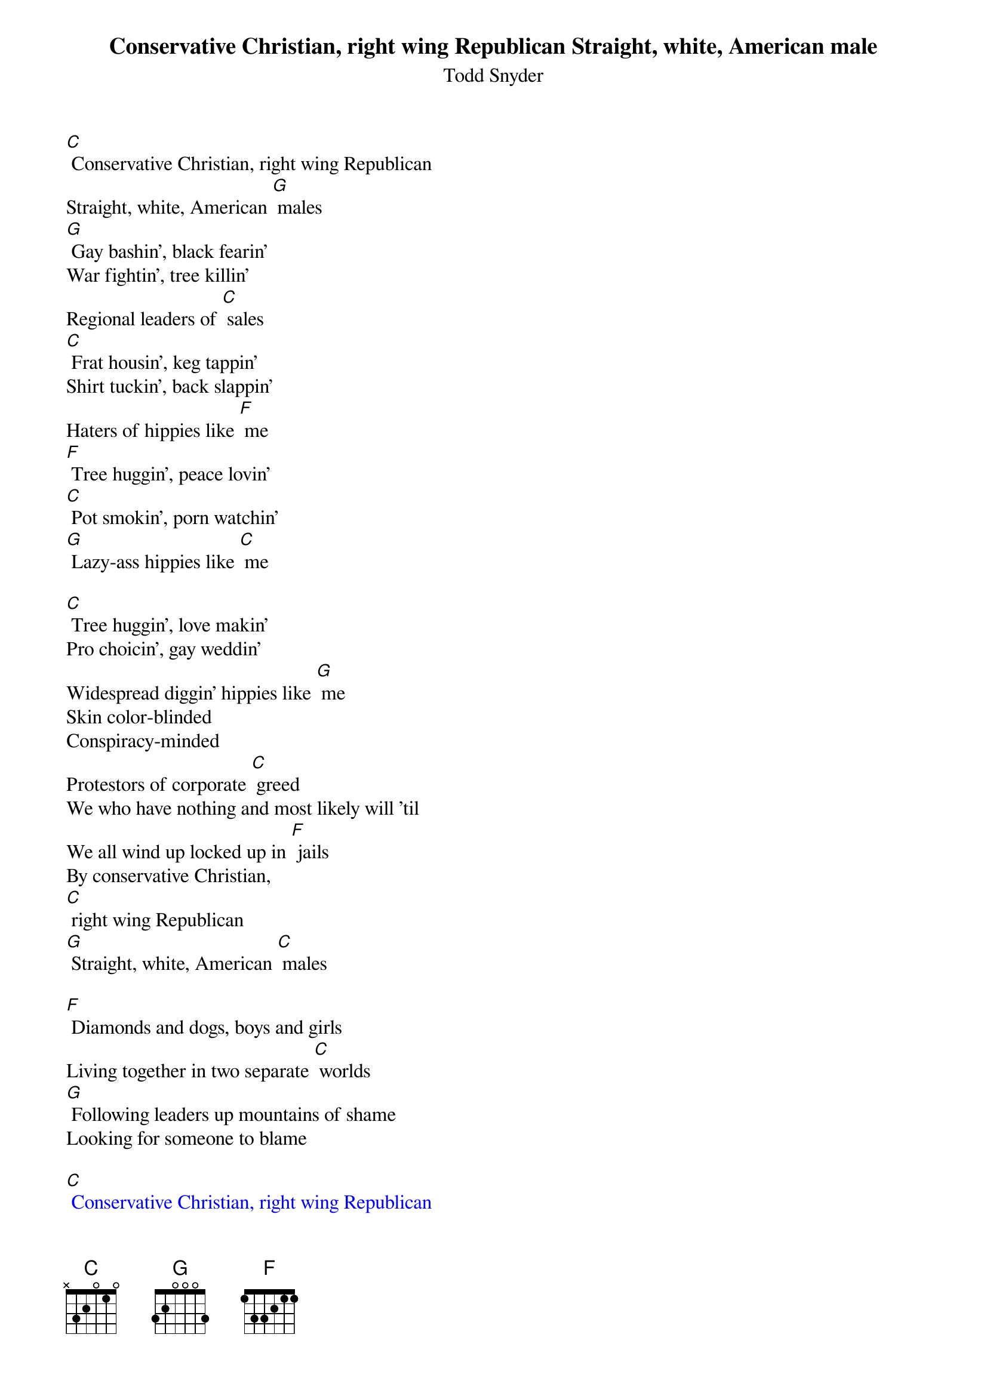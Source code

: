 {t: Conservative Christian, right wing Republican Straight, white, American male}
{st: Todd Snyder}

[C] Conservative Christian, right wing Republican
Straight, white, American [G] males
[G] Gay bashin', black fearin'
War fightin', tree killin'
Regional leaders of [C] sales
[C] Frat housin', keg tappin'
Shirt tuckin', back slappin'
Haters of hippies like [F] me
[F] Tree huggin', peace lovin'
[C] Pot smokin', porn watchin'
[G] Lazy-ass hippies like [C] me

[C] Tree huggin', love makin'
Pro choicin', gay weddin'
Widespread diggin' hippies like [G] me
Skin color-blinded
Conspiracy-minded
Protestors of corporate [C] greed
We who have nothing and most likely will 'til
We all wind up locked up in [F] jails
By conservative Christian,
[C] right wing Republican
[G] Straight, white, American [C] males

[F] Diamonds and dogs, boys and girls
Living together in two separate [C] worlds
[G] Following leaders up mountains of shame
Looking for someone to blame

{textcolour: blue}
[C] Conservative Christian, right wing Republican
Straight, white, American [G] males
[G] Gay bashin', black fearin'
War fightin', tree killin'
Regional leaders of [C] sales
[C] Frat housin', keg tappin'
Shirt tuckin', back slappin'
Haters of hippies like [F] me
[F] Tree huggin', peace lovin'
[C] Pot smokin', porn watchin'
[G] Lazy-ass hippies like [C] me
{textcolour}

[F] Diamonds and dogs, boys and girls
Living together in two separate [C] worlds
[G] Following leaders up mountains of shame
Looking for someone to blame
I know who I like to blame

[C] Conservative Christian, right wing Republican
Straight, white, American [G] males
[G] Soul savin', flag wavin'
Rush lovin', land pavin'
Personal friends to the [C] Quayles
[C] Quite diligently workin' so hard to keep
The free reins of this democra[F]cy
[F] From tree huggin', peace lovin'
[C] Pot smokin', barefootin'
[G] Folk-singin' hippies like [C] me

[F] Tree huggin', peace lovin'
[C] Pot smokin', porn watchin'
[G] Lazy-ass hippies like [C] me
